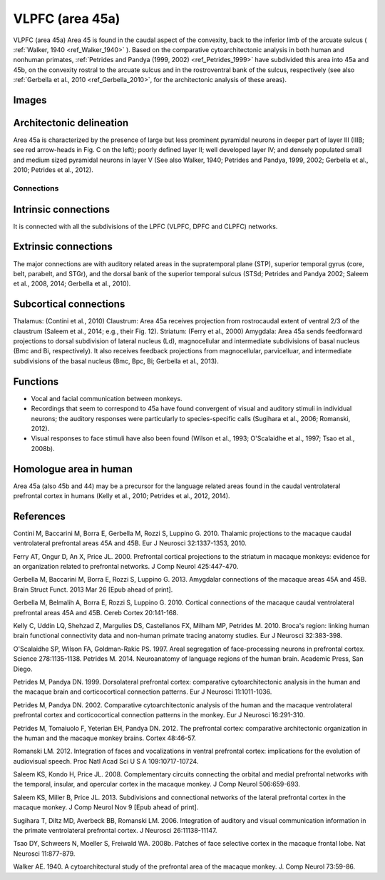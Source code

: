 .. _ROI_45a:

=================
VLPFC (area 45a)
=================

VLPFC (area 45a)
Area 45 is found in the caudal aspect of the convexity, back to the inferior limb of
the arcuate sulcus ( :ref:`Walker, 1940 <ref_Walker_1940>` ). Based on the comparative cytoarchitectonic
analysis in both human and nonhuman primates, :ref:`Petrides and Pandya (1999,
2002) <ref_Petrides_1999>` have subdivided this area into 45a and 45b, on the convexity rostral to the
arcuate sulcus and in the rostroventral bank of the sulcus, respectively (see also
:ref:`Gerbella et al., 2010 <ref_Gerbella_2010>`, for the architectonic analysis of these areas).

.. Images:

Images
------

.. figure:: media/45a_right_introduction1.jpg
   :align: center
   :figwidth: 70%
   

.. Architectonic_delineation:

Architectonic delineation
-------------------------

Area 45a is characterized by the presence of large but less prominent pyramidal
neurons in deeper part of layer III (IIIB; see red arrow-heads in Fig. C on the left);
poorly defined layer II; well developed layer IV; and densely populated small and
medium sized pyramidal neurons in layer V (See also Walker, 1940; Petrides and
Pandya, 1999, 2002; Gerbella et al., 2010; Petrides et al., 2012).

.. Connections:

Connections
^^^^^^^^^^^

.. Intrinsic_connections:

Intrinsic connections
---------------------

It is connected with all the subdivisions of the LPFC (VLPFC, DPFC and CLPFC)
networks.


.. Extrinsic_connections:

Extrinsic connections
---------------------

The major connections are with auditory related areas in the supratemporal plane
(STP), superior temporal gyrus (core, belt, parabelt, and STGr), and the dorsal
bank of the superior temporal sulcus (STSd; Petrides and Pandya 2002; Saleem
et al., 2008, 2014; Gerbella et al., 2010).

.. Subcortical_connections:

Subcortical connections
-----------------------

Thalamus: (Contini et al., 2010)
Claustrum: Area 45a receives projection from rostrocaudal extent of ventral 2/3
of the claustrum (Saleem et al., 2014; e.g., their Fig. 12).
Striatum: (Ferry et al., 2000)
Amygdala: Area 45a sends feedforward projections to dorsal subdivision of
lateral nucleus (Ld), magnocellular and intermediate subdivisions of basal
nucleus (Bmc and Bi, respectively). It also receives feedback projections from
magnocellular, parvicelluar, and intermediate subdivisions of the basal nucleus
(Bmc, Bpc, Bi; Gerbella et al., 2013).

.. Functions:

Functions
---------

- Vocal and facial communication between monkeys.
- Recordings that seem to correspond to 45a have found convergent of visual
  and auditory stimuli in individual neurons; the auditory responses were
  particularly to species-specific calls (Sugihara et al., 2006; Romanski, 2012).
- Visual responses to face stimuli have also been found (Wilson et al., 1993;
  O'Scalaidhe et al., 1997; Tsao et al., 2008b).


.. Homologue:

Homologue area in human
-----------------------

Area 45a (also 45b and 44) may be a precursor for the language related areas
found in the caudal ventrolateral prefrontal cortex in humans (Kelly et al., 2010;
Petrides et al., 2012, 2014).

.. References:

References
----------

.. _ref_Contini_2010:

Contini M, Baccarini M, Borra E, Gerbella M, Rozzi S, Luppino G. 2010.
Thalamic projections to the macaque caudal ventrolateral prefrontal
areas 45A and 45B. Eur J Neurosci 32:1337-1353, 2010.

.. _ref_Ferry_2000:

Ferry AT, Ongur D, An X, Price JL. 2000. Prefrontal cortical projections to the
striatum in macaque monkeys: evidence for an organization related
to prefrontal networks. J Comp Neurol 425:447-470.

.. _ref_Gerbella_2013:

Gerbella M, Baccarini M, Borra E, Rozzi S, Luppino G. 2013. Amygdalar connections
of the macaque areas 45A and 45B. Brain Struct Funct. 2013
Mar 26 [Epub ahead of print].

.. _ref_Gerbella_2010:

Gerbella M, Belmalih A, Borra E, Rozzi S, Luppino G. 2010. Cortical connections
of the macaque caudal ventrolateral prefrontal areas 45A and 45B.
Cereb Cortex 20:141-168.

.. _ref_Kelly_2010:

Kelly C, Uddin LQ, Shehzad Z, Margulies DS, Castellanos FX, Milham MP,
Petrides M. 2010. Broca's region: linking human brain functional
connectivity data and non-human primate tracing anatomy studies. Eur J
Neurosci 32:383-398.

.. _ref_OScalaidhe_1997:

O'Scalaidhe SP, Wilson FA, Goldman-Rakic PS. 1997. Areal segregation of
face-processing neurons in prefrontal cortex. Science 278:1135-1138.
Petrides M. 2014. Neuroanatomy of language regions of the human brain.
Academic Press, San Diego.

.. _ref_Petrides_1999:

Petrides M, Pandya DN. 1999. Dorsolateral prefrontal cortex: comparative
cytoarchitectonic analysis in the human and the macaque brain and
corticocortical connection patterns. Eur J Neurosci 11:1011-1036.

.. _ref_Petrides_2002:

Petrides M, Pandya DN. 2002. Comparative cytoarchitectonic analysis of the
human and the macaque ventrolateral prefrontal cortex and corticocortical
connection patterns in the monkey. Eur J Neurosci 16:291-310.

.. _ref_Petrides_2012:

Petrides M, Tomaiuolo F, Yeterian EH, Pandya DN. 2012. The prefrontal cortex:
comparative architectonic organization in the human and the
macaque monkey brains. Cortex 48:46-57.

.. _ref_Romanski_2012:

Romanski LM. 2012. Integration of faces and vocalizations in ventral prefrontal
cortex: implications for the evolution of audiovisual speech. Proc Natl
Acad Sci U S A 109:10717-10724.

.. _ref_Saleem_2008:

Saleem KS, Kondo H, Price JL. 2008. Complementary circuits connecting the
orbital and medial prefrontal networks with the temporal, insular, and
opercular cortex in the macaque monkey. J Comp Neurol 506:659-693.

..  _ref_Saleem_2013:

Saleem KS, Miller B, Price JL. 2013. Subdivisions and connectional networks of
the lateral prefrontal cortex in the macaque monkey. J Comp Neurol
Nov 9 [Epub ahead of print].

.. _ref_Sugihara_2006:

Sugihara T, Diltz MD, Averbeck BB, Romanski LM. 2006. Integration of auditory
and visual communication information in the primate ventrolateral prefrontal
cortex. J Neurosci 26:11138-11147.

.. _ref_Tsao_2008:

Tsao DY, Schweers N, Moeller S, Freiwald WA. 2008b. Patches of face selective
cortex in the macaque frontal lobe. Nat Neurosci 11:877-879.

.. _ref_Walker_1940:

Walker AE. 1940. A cytoarchitectural study of the prefrontal area of the
macaque monkey. J. Comp Neurol 73:59-86.
